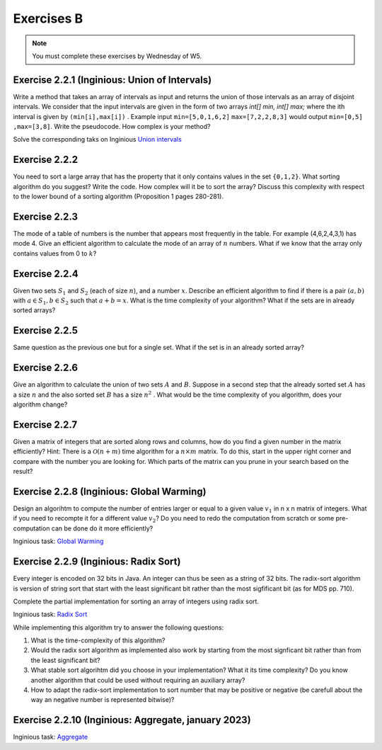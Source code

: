.. _part2_ex2:

Exercises B
=======================================

.. note::
    You must complete these exercises by Wednesday of W5.


Exercise 2.2.1 (Inginious: Union of Intervals)
"""""""""""""""""""""""""""""""""""""""""""""""""""

Write a method that takes an array of intervals as input and returns the union of those intervals as an array of disjoint intervals. We consider that the input intervals are given in the form of two arrays `int[] min, int[] max;` where the ith interval is given by ``(min[i],max[i])`` . Example input ``min=[5,0,1,6,2]`` ``max=[7,2,2,8,3]`` would output ``min=[0,5] ,max=[3,8]``.
Write the pseudocode. How complex is your method?


Solve the corresponding taks on Inginious `Union intervals <https://inginious.info.ucl.ac.be/course/LINFO1121/sorting_Union>`_

.. answer::

    This problem can be elegantly solved
    with a sweep-line approach algorithm.
    Create a sequence composed of (a,b) couples:
    ``S=(min[0],+1),(max[0]+1,-1),...,(min[n-1],+1),(max[n-1]+1,-1),(+inf,0)``.
    Sort the sequence lexicographically:

    - increasingly in 'a',
    - decreasingly in 'b'

    Then use this code:

    .. code-block::

        int start = S[0].min
        overlap = S[0].b // always +1
        union = {}
        int i = 1
        while (i < 2n) {
          overlap += S[i].b
          if (overlap == 0) {
            // closed interval
            union.append([start..S[i].a])
            start = S[i+1].a // fine because we have a dummy element at 2n
          }
          i += 1
         }
        }

    Les étudiants ne trouvent généralement pas cet algorithmes (qui est tout de même intéressant de leur montrer).
    Voice l'algorihtme trouvé par les étudiants:

    - trier les intervalles (a,b) sur base du start (a).
    - considèrer chaque intervalle en maintenant la fermeture candidate maximum (b)

    Si on rencontre un start, plus grand que cette fermeture candidate la plus loin, on ferme l'intervalle courant.

Exercise 2.2.2
"""""""""""""""

You need to sort a large array that has the property that it only contains values in the set ``{0,1,2}``.
What sorting algorithm do you suggest? Write the code.
How complex will it be to sort the array? Discuss this complexity with respect to the lower bound of a sorting algorithm (Proposition 1 pages 280-281).

.. answer::

    Il s'agit d'un bucket-sort. Pourquoi est-il en :math:`\mathcal{O}(n)` et pas en :math:`\mathcal{O}(n\log n)`?
    N'y a t'il pas une preuve dans le livre disant que tout tri est en :math:`\mathcal{O}(n\log n)` pourtant?

Exercise 2.2.3
"""""""""""""""

The mode of a table of numbers is the number that appears most frequently in the table. For example (4,6,2,4,3,1) has mode 4. Give an efficient algorithm to calculate the mode of an array of :math:`n` numbers. What if we know that the array only contains values from 0 to :math:`k`?

.. answer::

    Solution1: two steps a) Sort all the elements then 2) find the repeating value with the largest span in the sorted array.
    Solution2 (advanced): You can embed the discovery of the mode in a quick-sort. During the pivoting step, we count the number of elements equal to the pivot value and keep track of the current best candidate mode (and its frequency of cours). This information can be used to avoid some recursive calls: we only process (recursive quick-sort call) a partition if is it larger than the count of the best candidate mode found so far.

    The students wont probably think about this solution but you can give them some hints: Can we cound the frequency of one value during the pivoting ? Can we keep track of the current best mode such that at the end of the quicksort we have the mode and don't need to scan again the sorted elements ? Assume that current best mode is has a count of 10, is it worth searching for a  mode in a partition of size 5 ?

    If we know that the range of values is between 0 to k, we can use a counting array and simply return the index with the max counter.

Exercise 2.2.4
"""""""""""""""

Given two sets :math:`S_1` and :math:`S_2` (each of size :math:`n`), and a number :math:`x`. Describe an efficient algorithm to find if there is a pair :math:`(a,b)` with :math:`a \in S_1,b \in S_2` such that :math:`a+b=x`.
What is the time complexity of your algorithm? What if the sets are in already sorted arrays?

.. answer::

    Sort one of the sets one array (already takes :math:`\mathcal{O}(n \log(n))`).
    Then for each value :math:`v` in the first (unsorted) set,
    search for the value :math:`x-v` in the second sorted array using a dichotomic search.
    Again this complexity is :math:`\mathcal{O}(n\log(n))`.

    If both array are sorted, we can be a bit smarter.
    Instead of iterating over each element in the first array
    we can also do a dichotomic seach on that one based on the minimum/maximum.
    If for a value :math:`v`, the minimum of the second array plus :math:`v` is :math:`>x`
    then we know that it is not worth considereing values :math:`>v` in the first array.
    This amounts at shrinking the bound of values in the first array.
    This doesn't change the worst-case time complexity
    but can reduce the best-case time complexity to :math:`\mathcal{O}(\log(n))`.

Exercise 2.2.5
"""""""""""""""

Same question as the previous one but for a single set. What if the set is in an already sorted array?

.. answer::

    If the array is sorted, you can use two pointers :math:`i,j` starting from both extremities the array :math:`i=0,j=n-1`.
    For each position :math:`i`, find :math:`j` such that :math:`a[i]+a[j]\ge v` and :math:`a[i]+a[j-1] < v` then increment :math:`i`.
    Since you can start the search for :math:`j` from its previous position, the complexity is :math:`\mathcal{O}(n)`.

Exercise 2.2.6
"""""""""""""""

Give an algorithm to calculate the union of two sets :math:`A` and :math:`B`. 
Suppose in a second step that the already sorted set :math:`A` has a size :math:`n` and the also sorted set :math:`B` has a size :math:`n^2` . What would be the time complexity of you algorithm, does your algorithm change?

.. answer::

    Let :math:`m` and :math:`n` be the size of the sets.
    Solution1: Put all the element in a large array then sort it => :math:`\mathcal{O}((m+n)log(m+n))`.
    Solution2 (a bit faster): Sort each set separately then collect avoiding dupplicates:  :math:`\mathcal{O}(m\log(m)+n\log(n))`.
    For the :math:`n` and :math:`n^2` size.
    For each element of the small one you do a dichotomic search on the large one. The time complexity is thus :math:`n \log(n^2) = 2n \log n`.
    This is better than the opposite which would be :math:`n^2 log(n)`.


Exercise 2.2.7
""""""""""""""""""""""""""""

Given a matrix of integers that are sorted along rows and columns, how do you find a given number in the matrix efficiently?
Hint: There is a :math:`\mathcal{O}(n+m)` time algorithm for a :math:`n\times m` matrix. To do this, start in the upper right corner and compare with the number you are looking for. Which parts of the matrix can you prune in your search based on the result?

.. answer::

    Let :math:`(i,j)` initialized as :math:`(0,m-1)` the current row/column position and :math:`v` the number we are looking for.
    If :math:`T[i,j-1] < v` increment :math:`i` else decrement :math:`j`. Complexity :math:`\mathcal{O}(n+m)` since it the worst case
    we go until :math:`i=n,j=0` if the element is not found.




Exercise 2.2.8 (Inginious: Global Warming)
"""""""""""""""""""""""""""""""""""""""""""

Design an algorihtm to compute the number of entries larger or equal to a given value :math:`v_1` in n x n matrix of integers. 
What if you need to recompte it for a different value :math:`v_2`? 
Do you need to redo the computation from scratch or some pre-computation can be done do it more efficiently?

Inginious task: `Global Warming <https://inginious.info.ucl.ac.be/course/LINFO1121/sorting_GlobalWarmingImpl>`_


.. answer::

    Il faut stocker chaque entree de la matrice dans un grand tableau de taille n^2 qu'on trie (preprocessing en O(n.log(n))).
    Ensuite il est très facile de retrouver le nombre d'élément >= à une valeur v donnée par simple recherche dichotomique dans ce tableau.


Exercise 2.2.9 (Inginious: Radix Sort)
"""""""""""""""""""""""""""""""""""""""""""

Every integer is encoded on 32 bits in Java.
An integer can thus be seen as a string of 32 bits.
The radix-sort algorithm is version of string sort that start with the least significant bit rather than the most sigfificant bit (as for MDS pp. 710).

Complete the partial implementation for sorting an array of integers using radix sort.

Inginious task: `Radix Sort <https://inginious.info.ucl.ac.be/course/LINFO1121/sorting_RadixSort>`_


While implementing this algorithm try to answer the following questions:

1. What is the time-complexity of this algorithm?
2. Would the radix sort  algorithm as implemented also  work by starting from the most signficant bit rather than from the least significant bit?
3. What stable sort algorihtm did you choose in your implementation? What it its time complexity? Do you know another algorithm that could be used without requiring an auxiliary array?
4. How to adapt the radix-sort implementation to sort  number that may be positive or negative (be carefull about the way an negative number is represented bitwise)? 



.. answer::

   The algorihtm runs in :math:`O(n\cdot k)` where n is the size of the array and k is index of the most significant bit used among all the numbers.
   We could use insertion sort or bubble sort instead of couting sort as an alternative not using auxiliary arrays but the worst-case time complexity is then :math:`O(k\cdot n^2).`
   No we cannot use the same outer-loop to start from the most significant bit. If we do that like for MDS, we need a low and hi profile to keep the relative order of alrady most significant bits that are already sorted.
   



Exercise 2.2.10 (Inginious: Aggregate, january 2023)
""""""""""""""""""""""""""""""""""""""""""""""""""""""""

Inginious task: `Aggregate <https://inginious.info.ucl.ac.be/course/LINFO1121/sorting_Aggregate>`_




